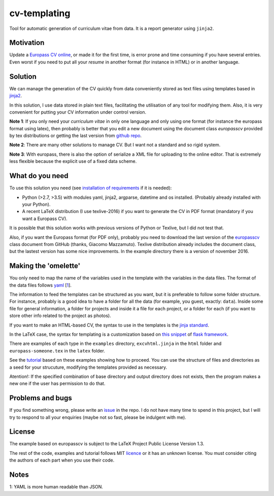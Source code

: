 cv-templating
=============

Tool for automatic generation of curriculum vitae from data. It is a
report generator using ``jinja2``.

Motivation
----------

Update a `Europass CV
online <https://europass.cedefop.europa.eu/editors/en/cv/compose>`__, or
made it for the first time, is error prone and time consuming if you
have several entries. Even worst if you need to put all your *resume* in
another format (for instance in HTML) or in another language.

Solution
--------

We can manage the generation of the CV quickly from data conveniently
stored as text files using templates based in
`jinja2 <http://jinja.pocoo.org/docs/dev/>`__.

In this solution, I use data stored in plain text files, facilitating
the utilisation of any tool for modifying them. Also, it is very
convenient for putting your CV information under control version.

**Note 1**: If you only need your *curriculum vitae* in only one
language and only using one format (for instance the europass format
using latex), then probably is better that you edit a new document using
the document class *europasscv* provided by tex distributions or getting
the last version from `github
repo <https://github.com/gmazzamuto/europasscv>`__.

**Note 2**: There are many other solutions to manage CV. But I want not
a standard and so rigid system.

**Note 3**: With europass, there is also the option of serialize a XML
file for uploading to the online editor. That is extremely less flexible
because the explicit use of a fixed data scheme.

What do you need
----------------

To use this solution you need (see `installation of
requirements <https://victe.github.io/cv-templating/requirements.html>`__
if it is needed):

-  Python (>2.7, >3.5) with modules yaml, jinja2, argparse, datetime and
   os installed. (Probably already installed with your Python).
-  A recent LaTeX distribution (I use texlive-2016) if you want to
   generate the CV in PDF format (mandatory if you want a Europass CV).

It is possible that this solution works with previous versions of Python
or Texlive, but I did not test that.

Also, if you want the Europass format (for PDF only), probably you need
to download the last version of the
`europasscv <https://github.com/gmazzamuto/europasscv>`__ class document
from GitHub (thanks, Giacomo Mazzamuto). Texlive distribution already
includes the document class, but the lastest version has some nice
improvements. In the example directory there is a version of november
2016.

Making the 'omelette'
---------------------

You only need to map the name of the variables used in the template with
the variables in the data files. The format of the data files follows
`yaml <http://www.yaml.org/refcard.html>`__ [`1 <#Why%20YAML>`__].

The information to feed the templates can be structured as you want, but
it is preferable to follow some folder structure. For instance, probably
is a good idea to have a folder for all the data (for example, you
guest, exactly: ``data``). Inside some file for general information, a
folder for projects and inside it a file for each project, or a folder
for each (if you want to store other info related to the project as
photos).

If you want to make an HTML-based CV, the syntax to use in the templates
is the `jinja standard <http://jinja.pocoo.org/docs/dev/templates/>`__.

In the LaTeX case, the syntax for templating is a customization based on
`this snippet <http://flask.pocoo.org/snippets/55/>`__ of `flask
framework <http://flask.pocoo.org/>`__.

There are examples of each type in the ``examples`` directory,
``excvhtml.jinja`` in the ``html`` folder and ``europass-someone.tex``
in the ``latex`` folder.

See the
`tutorial <https://victe.github.io/cv-templating/tutorial.html>`__ based
on these examples showing how to proceed. You can use the structure of
files and directories as a seed for your strucuture, modifying the
templates provided as necessary.

Atention!: If the specified combination of base directory and output
directory does not exists, then the program makes a new one if the user
has permission to do that.

Problems and bugs
-----------------

If you find something wrong, please write an
`issue <https://github.com/victe/cv-templating/issues>`__ in the repo. I
do not have many time to spend in this project, but I will try to
respond to all your enquiries (maybe not so fast, please be indulgent
with me).

License
-------

The example based on europasscv is subject to the LaTeX Project Public
License Version 1.3.

The rest of the code, examples and tutorial follows MIT
`licence <license.html>`__ or it has an unknown license. You must
consider citing the authors of each part when you use their code.

Notes
-----

1: YAML is more human readable than JSON.
